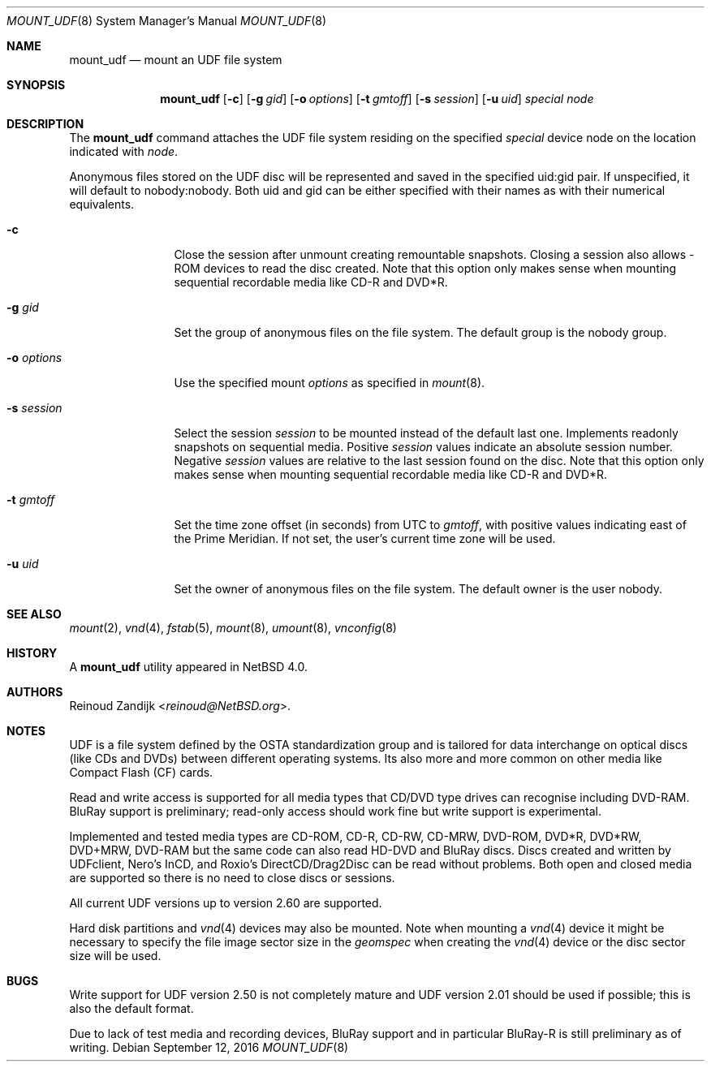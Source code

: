 .\" $NetBSD: mount_udf.8,v 1.12 2009/07/13 17:58:10 reinoud Exp $
.\"
.\" Copyright (c) 2006, 2008 Reinoud Zandijk
.\" All rights reserved.
.\"
.\" Redistribution and use in source and binary forms, with or without
.\" modification, are permitted provided that the following conditions
.\" are met:
.\" 1. Redistributions of source code must retain the above copyright
.\"    notice, this list of conditions and the following disclaimer.
.\" 2. Redistributions in binary form must reproduce the above copyright
.\"    notice, this list of conditions and the following disclaimer in the
.\"    documentation and/or other materials provided with the distribution.
.\" 3. All advertising materials mentioning features or use of this software
.\"    must display the following acknowledgement:
.\"          This product includes software developed for the
.\"          NetBSD Project.  See http://www.NetBSD.org/ for
.\"          information about NetBSD.
.\" 4. The name of the author may not be used to endorse or promote products
.\"    derived from this software without specific prior written permission.
.\"
.\" THIS SOFTWARE IS PROVIDED BY THE AUTHOR ``AS IS'' AND ANY EXPRESS OR
.\" IMPLIED WARRANTIES, INCLUDING, BUT NOT LIMITED TO, THE IMPLIED WARRANTIES
.\" OF MERCHANTABILITY AND FITNESS FOR A PARTICULAR PURPOSE ARE DISCLAIMED.
.\" IN NO EVENT SHALL THE AUTHOR BE LIABLE FOR ANY DIRECT, INDIRECT,
.\" INCIDENTAL, SPECIAL, EXEMPLARY, OR CONSEQUENTIAL DAMAGES (INCLUDING, BUT
.\" NOT LIMITED TO, PROCUREMENT OF SUBSTITUTE GOODS OR SERVICES; LOSS OF USE,
.\" DATA, OR PROFITS; OR BUSINESS INTERRUPTION) HOWEVER CAUSED AND ON ANY
.\" THEORY OF LIABILITY, WHETHER IN CONTRACT, STRICT LIABILITY, OR TORT
.\" (INCLUDING NEGLIGENCE OR OTHERWISE) ARISING IN ANY WAY OUT OF THE USE OF
.\" THIS SOFTWARE, EVEN IF ADVISED OF THE POSSIBILITY OF SUCH DAMAGE.
.\"
.\" <<Id: LICENSE,v 1.2 2000/06/14 15:57:33 cgd Exp>>
.\"
.Dd September 12, 2016
.Dt MOUNT_UDF 8
.Os
.Sh NAME
.Nm mount_udf
.Nd mount an UDF file system
.Sh SYNOPSIS
.Nm
.Op Fl c
.Op Fl g Ar gid
.Op Fl o Ar options
.Op Fl t Ar gmtoff
.Op Fl s Ar session
.Op Fl u Ar uid
.Ar special
.Ar node
.Sh DESCRIPTION
The
.Nm
command attaches the UDF file system residing on the specified
.Ar special
device node on the location indicated with
.Ar node .
.Pp
Anonymous files stored on the UDF disc will be represented and saved in the
specified uid:gid pair.
If unspecified, it will default to nobody:nobody.
Both uid and gid can be either specified with their names as with
their numerical equivalents.
.Bl -tag -width XXXoptions
.It Fl c
Close the session after unmount creating remountable snapshots.
Closing a session also allows -ROM devices to read the disc created.
Note that this option only makes sense when mounting sequential
recordable media like CD-R and DVD*R.
.It Fl g Ar gid
Set the group of anonymous files on the file system.
The default group is the nobody group.
.It Fl o Ar options
Use the specified mount
.Ar options
as specified in
.Xr mount 8 .
.It Fl s Ar session
Select the session
.Ar session
to be mounted instead of the default last one.
Implements readonly snapshots on sequential media.
Positive
.Ar session
values indicate an absolute session number.
Negative
.Ar session
values are relative to the last session found on the disc.
Note that this option only makes sense when mounting sequential
recordable media like CD-R and DVD*R.
.It Fl t Ar gmtoff
Set the time zone offset (in seconds) from UTC to
.Ar gmtoff ,
with positive values indicating east of the Prime Meridian.
If not set, the user's current time zone will be used.
.It Fl u Ar uid
Set the owner of anonymous files on the file system.
The default owner is the user nobody.
.El
.Sh SEE ALSO
.Xr mount 2 ,
.Xr vnd 4 ,
.Xr fstab 5 ,
.Xr mount 8 ,
.Xr umount 8 ,
.Xr vnconfig 8
.Sh HISTORY
A
.Nm
utility appeared in
.Nx 4.0 .
.Sh AUTHORS
.An Reinoud Zandijk Aq Mt reinoud@NetBSD.org .
.Sh NOTES
UDF is a file system defined by the OSTA standardization group and
is tailored for data interchange on optical discs (like CDs and
DVDs) between different operating systems.
Its also more and more common on other media like Compact
Flash (CF) cards.
.Pp
Read and write access is supported for all media types that CD/DVD type drives
can recognise including DVD-RAM.
BluRay support is preliminary; read-only
access should work fine but write support is experimental.
.Pp
Implemented and tested media types are CD-ROM, CD-R, CD-RW, CD-MRW,
DVD-ROM, DVD*R, DVD*RW, DVD+MRW, DVD-RAM but the same code can also read
HD-DVD and BluRay discs.
Discs created and written by UDFclient, Nero's InCD, and Roxio's
DirectCD/Drag2Disc can be read without problems.
Both open and closed media are supported so
there is no need to close discs or sessions.
.Pp
All current UDF versions up to version 2.60 are supported.
.Pp
Hard disk partitions and
.Xr vnd 4
devices may also be mounted.
Note when mounting a
.Xr vnd 4
device it might be necessary to specify the file image sector size
in the
.Pa geomspec
when creating the
.Xr vnd 4
device or the disc sector size will be used.
.Sh BUGS
Write support for UDF version 2.50 is not completely mature and UDF version
2.01 should be used if possible; this is also the default format.
.Pp
Due to lack of test media and recording devices, BluRay support and in
particular BluRay-R is still preliminary as of writing.
